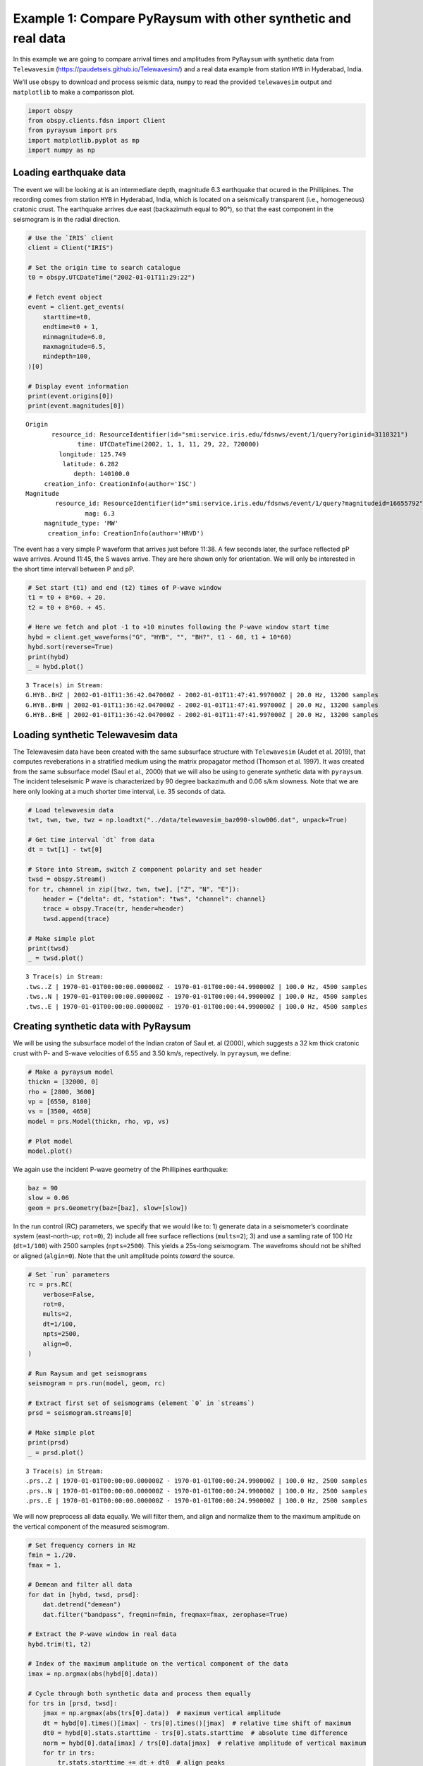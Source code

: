 Example 1: Compare PyRaysum with other synthetic and real data
==============================================================

In this example we are going to compare arrival times and amplitudes
from ``PyRaysum`` with synthetic data from ``Telewavesim``
(https://paudetseis.github.io/Telewavesim/) and a real data example from
station ``HYB`` in Hyderabad, India.

We’ll use ``obspy`` to download and process seismic data, ``numpy`` to
read the provided ``telewavesim`` output and ``matplotlib`` to make a
comparisson plot.

.. code:: ipython3

    import obspy
    from obspy.clients.fdsn import Client
    from pyraysum import prs
    import matplotlib.pyplot as mp
    import numpy as np

Loading earthquake data
-----------------------

The event we will be looking at is an intermediate depth, magnitude 6.3
earthquake that ocured in the Phillipines. The recording comes from
station ``HYB`` in Hyderabad, India, which is located on a seismically
transparent (i.e., homogeneous) cratonic crust. The earthquake arrives
due east (backazimuth equal to 90°), so that the east component in the
seismogram is in the radial direction.

.. code:: ipython3

    # Use the `IRIS` client
    client = Client("IRIS")
    
    # Set the origin time to search catalogue
    t0 = obspy.UTCDateTime("2002-01-01T11:29:22")
    
    # Fetch event object
    event = client.get_events(
        starttime=t0,
        endtime=t0 + 1,
        minmagnitude=6.0,
        maxmagnitude=6.5,
        mindepth=100,
    )[0]
    
    # Display event information
    print(event.origins[0])
    print(event.magnitudes[0])


.. parsed-literal::

    Origin
    	   resource_id: ResourceIdentifier(id="smi:service.iris.edu/fdsnws/event/1/query?originid=3110321")
    	          time: UTCDateTime(2002, 1, 1, 11, 29, 22, 720000)
    	     longitude: 125.749
    	      latitude: 6.282
    	         depth: 140100.0
    	 creation_info: CreationInfo(author='ISC')
    Magnitude
    	    resource_id: ResourceIdentifier(id="smi:service.iris.edu/fdsnws/event/1/query?magnitudeid=16655792")
    	            mag: 6.3
    	 magnitude_type: 'MW'
    	  creation_info: CreationInfo(author='HRVD')


The event has a very simple P waveform that arrives just before 11:38. A
few seconds later, the surface reflected pP wave arrives. Around 11:45,
the S waves arrive. They are here shown only for orientation. We will
only be interested in the short time intervall between P and pP.

.. code:: ipython3

    # Set start (t1) and end (t2) times of P-wave window
    t1 = t0 + 8*60. + 20.
    t2 = t0 + 8*60. + 45.
    
    # Here we fetch and plot -1 to +10 minutes following the P-wave window start time
    hybd = client.get_waveforms("G", "HYB", "", "BH?", t1 - 60, t1 + 10*60)
    hybd.sort(reverse=True)
    print(hybd)
    _ = hybd.plot()


.. parsed-literal::

    3 Trace(s) in Stream:
    G.HYB..BHZ | 2002-01-01T11:36:42.047000Z - 2002-01-01T11:47:41.997000Z | 20.0 Hz, 13200 samples
    G.HYB..BHN | 2002-01-01T11:36:42.047000Z - 2002-01-01T11:47:41.997000Z | 20.0 Hz, 13200 samples
    G.HYB..BHE | 2002-01-01T11:36:42.047000Z - 2002-01-01T11:47:41.997000Z | 20.0 Hz, 13200 samples



.. image:: output_5_1.png


Loading synthetic Telewavesim data
----------------------------------

The Telewavesim data have been created with the same subsurface
structure with ``Telewavesim`` (Audet et al. 2019), that computes
reveberations in a stratified medium using the matrix propagator method
(Thomson et al. 1997). It was created from the same subsurface model
(Saul et al., 2000) that we will also be using to generate synthetic
data with ``pyraysum``. The incident teleseismic P wave is characterized
by 90 degree backazimuth and 0.06 s/km slowness. Note that we are here
only looking at a much shorter time interval, i.e. 35 seconds of data.

.. code:: ipython3

    # Load telewavesim data
    twt, twn, twe, twz = np.loadtxt("../data/telewavesim_baz090-slow006.dat", unpack=True)
    
    # Get time interval `dt` from data
    dt = twt[1] - twt[0]
    
    # Store into Stream, switch Z component polarity and set header
    twsd = obspy.Stream()
    for tr, channel in zip([twz, twn, twe], ["Z", "N", "E"]):
        header = {"delta": dt, "station": "tws", "channel": channel}
        trace = obspy.Trace(tr, header=header)
        twsd.append(trace)
        
    # Make simple plot
    print(twsd)
    _ = twsd.plot()


.. parsed-literal::

    3 Trace(s) in Stream:
    .tws..Z | 1970-01-01T00:00:00.000000Z - 1970-01-01T00:00:44.990000Z | 100.0 Hz, 4500 samples
    .tws..N | 1970-01-01T00:00:00.000000Z - 1970-01-01T00:00:44.990000Z | 100.0 Hz, 4500 samples
    .tws..E | 1970-01-01T00:00:00.000000Z - 1970-01-01T00:00:44.990000Z | 100.0 Hz, 4500 samples



.. image:: output_7_1.png


Creating synthetic data with PyRaysum
-------------------------------------

We will be using the subsurface model of the Indian craton of Saul et.
al (2000), which suggests a 32 km thick cratonic crust with P- and
S-wave velocities of 6.55 and 3.50 km/s, repectively. In ``pyraysum``,
we define:

.. code:: ipython3

    # Make a pyraysum model
    thickn = [32000, 0]
    rho = [2800, 3600]
    vp = [6550, 8100]
    vs = [3500, 4650]
    model = prs.Model(thickn, rho, vp, vs)
    
    # Plot model
    model.plot()



.. image:: output_9_0.png


We again use the incident P-wave geometry of the Phillipines earthquake:

.. code:: ipython3

    baz = 90
    slow = 0.06
    geom = prs.Geometry(baz=[baz], slow=[slow])

In the run control (RC) parameters, we specify that we would like to: 1)
generate data in a seismometer’s coordinate system (east-north-up;
``rot=0``), 2) include all free surface reflections (``mults=2``); 3)
and use a samling rate of 100 Hz (``dt=1/100``) with 2500 samples
(``npts=2500``). This yields a 25s-long seismogram. The wavefroms should
not be shifted or aligned (``algin=0``). Note that the unit amplitude
points *toward* the source.

.. code:: ipython3

    # Set `run` parameters
    rc = prs.RC(
        verbose=False,
        rot=0,
        mults=2,
        dt=1/100,
        npts=2500,
        align=0,
    )
    
    # Run Raysum and get seismograms
    seismogram = prs.run(model, geom, rc)
    
    # Extract first set of seismograms (element `0` in `streams`)
    prsd = seismogram.streams[0]
    
    # Make simple plot
    print(prsd)
    _ = prsd.plot()


.. parsed-literal::

    3 Trace(s) in Stream:
    .prs..Z | 1970-01-01T00:00:00.000000Z - 1970-01-01T00:00:24.990000Z | 100.0 Hz, 2500 samples
    .prs..N | 1970-01-01T00:00:00.000000Z - 1970-01-01T00:00:24.990000Z | 100.0 Hz, 2500 samples
    .prs..E | 1970-01-01T00:00:00.000000Z - 1970-01-01T00:00:24.990000Z | 100.0 Hz, 2500 samples



.. image:: output_13_1.png


We will now preprocess all data equally. We will filter them, and align
and normalize them to the maximum amplitude on the vertical component of
the measured seismogram.

.. code:: ipython3

    # Set frequency corners in Hz
    fmin = 1./20. 
    fmax = 1.
    
    # Demean and filter all data
    for dat in [hybd, twsd, prsd]:
        dat.detrend("demean")
        dat.filter("bandpass", freqmin=fmin, freqmax=fmax, zerophase=True)
    
    # Extract the P-wave window in real data
    hybd.trim(t1, t2)
    
    # Index of the maximum amplitude on the vertical component of the data
    imax = np.argmax(abs(hybd[0].data))
    
    # Cycle through both synthetic data and process them equally
    for trs in [prsd, twsd]:
        jmax = np.argmax(abs(trs[0].data))  # maximum vertical amplitude
        dt = hybd[0].times()[imax] - trs[0].times()[jmax]  # relative time shift of maximum
        dt0 = hybd[0].stats.starttime - trs[0].stats.starttime  # absolute time difference
        norm = hybd[0].data[imax] / trs[0].data[jmax]  # relative amplitude of vertical maximum
        for tr in trs:
            tr.stats.starttime += dt + dt0  # align peaks
            tr.data *= norm  # normalize
            tr.trim(t1, t2)  # cut around P-wave
            if tr.stats.station == "prs":
                tr.stats.phase_amplitudes *= norm

Comparison plots
----------------

We define a function to plot the PyRaysum data against the real
Hyberdabad and the synthetic Telewavesim data. Note how the book-keeping
infrastructure of ``obspy.Trace`` is used to store phase names, arrival
times and amplitudes. These are used here to better interpret the
seismograms.

.. code:: ipython3

    def plot(data, model):
        
        lws = [4, 1]  # linewidths ...
        cols = ["darkgray", "crimson"]  # colors for data and model
    
        # Subplot with 3 rows
        fig, axs = mp.subplots(
            nrows=3, ncols=1, figsize=(10, 6), tight_layout=True, sharex=True, sharey=True
        )
        
        # Cycle through components
        for ax, dat, mod in zip(axs, data, model):
            trs = [dat, mod]
            
            # Cycle through data and model
            for tr, lw, col in zip(trs, lws, cols):
                ax.plot(
                    tr.times(),
                    tr.data,
                    label=tr.stats.station + "." + tr.stats.channel,
                    lw=lw,
                    color=col,
                )
                
                # Write phase info
                if tr.stats.station == "prs":
                    tim = np.nan
                    dy = 300
                    n = 1
                    # Time sorted, then reverse amplitude sorted
                    for pht, phn, phd, pha in sorted(
                        zip(
                            tr.stats.phase_times,
                            tr.stats.phase_names,
                            tr.stats.phase_descriptors,
                            tr.stats.phase_amplitudes,
                        ),
                        key=lambda x: (x[0], -abs(x[3])),
                    ):
                        # Plot all lables opposite of largest amplitude
                        if abs(tim - pht) < 1:
                            n += 1
                            pha = amp
                        else:
                            n = 1
                        sign = -np.sign(pha)  # absolute amplitudes are here meaningless due to applied filter
                        ax.text(pht, sign*n*dy, phn, ha="center", va="center")
                        ax.text(pht, sign*3*dy + sign*n*dy, phd, ha="center", va="center")
                        tim = pht
                        amp = pha
    
            ax.legend(frameon=False)
            ax.set_axis_off()
            
        # Only plot lowermost time axes
        ax.set_axis_on()
        ax.spines[["top", "left", "right", "bottom"]].set_visible(False)
        ax.set_yticks([])
        ax.set_xlabel("Time(s)")
    
        return fig

Comparison with real data
~~~~~~~~~~~~~~~~~~~~~~~~~

.. code:: ipython3

    fig = plot(hybd, prsd)
    _ = fig.suptitle("Comparision between Pyraysum and Seismogram recored at G.HYB")



.. image:: output_19_0.png


The comparisson with the real data shows that some complexity of the
P-wave train can, in this simple example, be attributed to conversions
and reflections of the seismic wavefield in the cratonic crust. The long
phase descriptors consist of layer numbers and phase letters.

   Note: Read for example “**1P0P0s0S**” as: A wave that travels through
   layer **1** as an **upgoing P**-wave, layer **0** as an **upgoing
   P**-wave, gets reflected, travels through layer **0** as a
   **downgoing S**-wave, gets again reflected and finally travels
   through layer **0** as an **upgoing S**-wave". The timing and
   amplitude of such reveberations will be used in example 3 to invert
   for subsurface properties instead of assuming them, as we did here.

Comparison with synthetic data
~~~~~~~~~~~~~~~~~~~~~~~~~~~~~~

.. code:: ipython3

    fig = plot(twsd, prsd)
    _ = fig.suptitle("Comparison between PyRaysum and Telewavesim synthetics")



.. image:: output_22_0.png


The comparisson with synthetic data from Telewavesim shows a good match
of the major phases. Note that the data need to be filtered, because raw
telewavesim data suffer from aliasing at infinite frequencies.

Computing equivalent phases
---------------------------

The amplitude of the *PpS* phase is apparantley overestimated on the N
component and underestimated on the Z component. This is the case,
because the RC parameter ``mults=2`` only computes first-order
multiples, i.e. reflections of the direct *P* wave. Reflections from
*PS* are missing, most notably *PSpP*. To address this problem, we will
next use the ``RC.set_phaselist()`` method to explicitly name the phases
we whish to compute. The methods implicitly sets ``mults=3``.

.. code:: ipython3

    phl = prsd[0].stats.phase_descriptors
    eqp = prs.equivalent_phases(phl)
    print("Phases computed with mult=2:")
    print(phl)
    print()
    print("Dynamically equivalent phases:")
    print(eqp)


.. parsed-literal::

    Phases computed with mult=2:
    ['1P0P' '1P0S' '1P0P0p0P' '1P0P0p0S' '1P0P0s0S']
    
    Dynamically equivalent phases:
    ['1P0S0p0S', '1P0P0s0P', '1P0S0p0P', '1P0S0s0P']


We will now set a phaselist that includes these phases using the
``equivalent`` option of ``set_phaselist``.

.. code:: ipython3

    rc.set_phaselist(phl, equivalent=True)

And run *PyRaysum* and the post processing again:

.. code:: ipython3

    # Run Raysum and get seismograms
    seismogram = prs.run(model, geom, rc)
    
    # Extract first set of seismograms (element `0` in `streams`)
    prsd = seismogram.streams[0]
    prsd.filter("bandpass", freqmin=fmin, freqmax=fmax, zerophase=True)
    
    jmax = np.argmax(abs(prsd[0].data))  # maximum vertical amplitude
    dt = hybd[0].times()[imax] - prsd[0].times()[jmax]  # relative time shift of maximum
    dt0 = hybd[0].stats.starttime - prsd[0].stats.starttime  # absolute time difference
    norm = hybd[0].data[imax] / prsd[0].data[jmax]  # relative amplitude of vertical maximum
    for tr in prsd:
        tr.stats.starttime += dt + dt0  # align peaks
        tr.data *= norm  # normalize
        tr.trim(t1, t2)  # cut around P-wave
        if tr.stats.station == "prs":
            tr.stats.phase_amplitudes *= norm
            
    fig = plot(twsd, prsd)
    _ = fig.suptitle("Comparison between PyRaysum and Telewavesim synthetics, including equivalent phases")



.. image:: output_29_0.png


The amplitudes of the reflected phases now match better. To explore the
actual amplitude contrubutions of the equivalent phases, we look them up
in the metadata of the synthetic seismic trace:

.. code:: ipython3

    print("Name, Time, Amplitude")
    f = "{:4s}  {:>4.1f}    {:>7.0f}"
    stats = prsd[0].stats
    for t, a, n in sorted(zip(stats.phase_times, stats.phase_amplitudes, stats.phase_names)):
        print(f.format(n, t, a))


.. parsed-literal::

    Name, Time, Amplitude
    P      4.5      74495
    PS     8.9      -2628
    PpP   13.5     -10550
    PsP   17.9      -6219
    PpS   17.9      -2792
    PSpP  17.9        829
    PSsP  22.4       -966
    PSpS  22.4        219
    PsS   22.4       2648


Conclusion
----------

This example demonstrated how ``PyRaysum`` can be used to compute the
timing of amplitude of P-wave energy converted and reflected at the base
of a cratonic crust. We compared the modelling results with a real data
example from the Indian craton and a synthetic example that has been
generated with an independet computational method.

References
----------

-  Audet, P., Thomson, C.J., Bostock, M.G., and Eulenfeld, T. (2019).
   Telewavesim: Python software for teleseismic body wave modeling.
   Journal of Open Source Software, 4(44), 1818,
   https://doi.org/10.21105/joss.01818

-  Saul, J., Kumar, M. R., & Sarkar, D. (2000). Lithospheric and upper
   mantle structure of the Indian Shield, from teleseismic receiver
   functions. Geophysical Research Letters, 27(16), 2357-2360.
   https://doi.org/10.1029/1999GL011128

-  Thomson, C.J. (1997). Modelling surface waves in anisotropic
   structures: I. Theory. Physics of the Earth and Planetary interiors,
   103, 195-206. https://doi.org/10.1016/S0031-9201(97)00033-2
